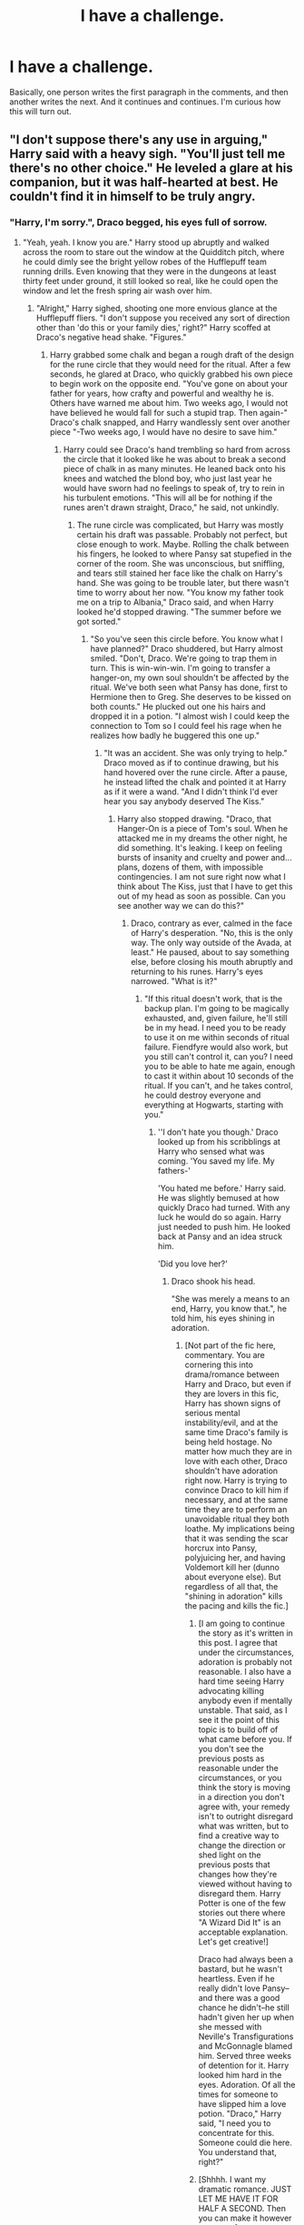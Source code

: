 #+TITLE: I have a challenge.

* I have a challenge.
:PROPERTIES:
:Score: 9
:DateUnix: 1406428802.0
:DateShort: 2014-Jul-27
:FlairText: Discussion
:END:
Basically, one person writes the first paragraph in the comments, and then another writes the next. And it continues and continues. I'm curious how this will turn out.


** "I don't suppose there's any use in arguing," Harry said with a heavy sigh. "You'll just tell me there's no other choice." He leveled a glare at his companion, but it was half-hearted at best. He couldn't find it in himself to be truly angry.
:PROPERTIES:
:Author: practical_cat
:Score: 4
:DateUnix: 1406429662.0
:DateShort: 2014-Jul-27
:END:

*** "Harry, I'm sorry.", Draco begged, his eyes full of sorrow.
:PROPERTIES:
:Score: 0
:DateUnix: 1406430636.0
:DateShort: 2014-Jul-27
:END:

**** "Yeah, yeah. I know you are." Harry stood up abruptly and walked across the room to stare out the window at the Quidditch pitch, where he could dimly see the bright yellow robes of the Hufflepuff team running drills. Even knowing that they were in the dungeons at least thirty feet under ground, it still looked so real, like he could open the window and let the fresh spring air wash over him.
:PROPERTIES:
:Author: practical_cat
:Score: 4
:DateUnix: 1406432971.0
:DateShort: 2014-Jul-27
:END:

***** "Alright," Harry sighed, shooting one more envious glance at the Hufflepuff fliers. "I don't suppose you received any sort of direction other than 'do this or your family dies,' right?" Harry scoffed at Draco's negative head shake. "Figures."
:PROPERTIES:
:Author: SymphonySamurai
:Score: 3
:DateUnix: 1406439615.0
:DateShort: 2014-Jul-27
:END:

****** Harry grabbed some chalk and began a rough draft of the design for the rune circle that they would need for the ritual. After a few seconds, he glared at Draco, who quickly grabbed his own piece to begin work on the opposite end. "You've gone on about your father for years, how crafty and powerful and wealthy he is. Others have warned me about him. Two weeks ago, I would not have believed he would fall for such a stupid trap. Then again-" Draco's chalk snapped, and Harry wandlessly sent over another piece "-Two weeks ago, I would have no desire to save him."
:PROPERTIES:
:Score: 1
:DateUnix: 1406441077.0
:DateShort: 2014-Jul-27
:END:

******* Harry could see Draco's hand trembling so hard from across the circle that it looked like he was about to break a second piece of chalk in as many minutes. He leaned back onto his knees and watched the blond boy, who just last year he would have sworn had no feelings to speak of, try to rein in his turbulent emotions. "This will all be for nothing if the runes aren't drawn straight, Draco," he said, not unkindly.
:PROPERTIES:
:Author: practical_cat
:Score: 1
:DateUnix: 1406443773.0
:DateShort: 2014-Jul-27
:END:

******** The rune circle was complicated, but Harry was mostly certain his draft was passable. Probably not perfect, but close enough to work. Maybe. Rolling the chalk between his fingers, he looked to where Pansy sat stupefied in the corner of the room. She was unconscious, but sniffling, and tears still stained her face like the chalk on Harry's hand. She was going to be trouble later, but there wasn't time to worry about her now. "You know my father took me on a trip to Albania," Draco said, and when Harry looked he'd stopped drawing. "The summer before we got sorted."
:PROPERTIES:
:Author: Catgirl_Kleptocracy
:Score: 2
:DateUnix: 1406444181.0
:DateShort: 2014-Jul-27
:END:

********* "So you've seen this circle before. You know what I have planned?" Draco shuddered, but Harry almost smiled. "Don't, Draco. We're going to trap them in turn. This is win-win-win. I'm going to transfer a hanger-on, my own soul shouldn't be affected by the ritual. We've both seen what Pansy has done, first to Hermione then to Greg. She deserves to be kissed on both counts." He plucked out one his hairs and dropped it in a potion. "I almost wish I could keep the connection to Tom so I could feel his rage when he realizes how badly he buggered this one up."
:PROPERTIES:
:Score: 2
:DateUnix: 1406445975.0
:DateShort: 2014-Jul-27
:END:

********** "It was an accident. She was only trying to help." Draco moved as if to continue drawing, but his hand hovered over the rune circle. After a pause, he instead lifted the chalk and pointed it at Harry as if it were a wand. "And I didn't think I'd ever hear you say anybody deserved The Kiss."
:PROPERTIES:
:Author: Catgirl_Kleptocracy
:Score: 3
:DateUnix: 1406446929.0
:DateShort: 2014-Jul-27
:END:

*********** Harry also stopped drawing. "Draco, that Hanger-On is a piece of Tom's soul. When he attacked me in my dreams the other night, he did something. It's leaking. I keep on feeling bursts of insanity and cruelty and power and... plans, dozens of them, with impossible contingencies. I am not sure right now what I think about The Kiss, just that I have to get this out of my head as soon as possible. Can you see another way we can do this?"
:PROPERTIES:
:Score: 2
:DateUnix: 1406448211.0
:DateShort: 2014-Jul-27
:END:

************ Draco, contrary as ever, calmed in the face of Harry's desperation. "No, this is the only way. The only way outside of the Avada, at least." He paused, about to say something else, before closing his mouth abruptly and returning to his runes. Harry's eyes narrowed. "What is it?"
:PROPERTIES:
:Author: practical_cat
:Score: 2
:DateUnix: 1406448875.0
:DateShort: 2014-Jul-27
:END:

************* "If this ritual doesn't work, that is the backup plan. I'm going to be magically exhausted, and, given failure, he'll still be in my head. I need you to be ready to use it on me within seconds of ritual failure. Fiendfyre would also work, but you still can't control it, can you? I need you to be able to hate me again, enough to cast it within about 10 seconds of the ritual. If you can't, and he takes control, he could destroy everyone and everything at Hogwarts, starting with you."
:PROPERTIES:
:Score: 1
:DateUnix: 1406449468.0
:DateShort: 2014-Jul-27
:END:

************** ''I don't hate you though.' Draco looked up from his scribblings at Harry who sensed what was coming. 'You saved my life. My fathers-'

'You hated me before.' Harry said. He was slightly bemused at how quickly Draco had turned. With any luck he would do so again. Harry just needed to push him. He looked back at Pansy and an idea struck him.

'Did you love her?'
:PROPERTIES:
:Author: shaun056
:Score: 3
:DateUnix: 1406461214.0
:DateShort: 2014-Jul-27
:END:

*************** Draco shook his head.

"She was merely a means to an end, Harry, you know that.", he told him, his eyes shining in adoration.
:PROPERTIES:
:Score: -4
:DateUnix: 1406462655.0
:DateShort: 2014-Jul-27
:END:

**************** [Not part of the fic here, commentary. You are cornering this into drama/romance between Harry and Draco, but even if they are lovers in this fic, Harry has shown signs of serious mental instability/evil, and at the same time Draco's family is being held hostage. No matter how much they are in love with each other, Draco shouldn't have adoration right now. Harry is trying to convince Draco to kill him if necessary, and at the same time they are to perform an unavoidable ritual they both loathe. My implications being that it was sending the scar horcrux into Pansy, polyjuicing her, and having Voldemort kill her (dunno about everyone else). But regardless of all that, the "shining in adoration" kills the pacing and kills the fic.]
:PROPERTIES:
:Score: 3
:DateUnix: 1406498052.0
:DateShort: 2014-Jul-28
:END:

***************** [I am going to continue the story as it's written in this post. I agree that under the circumstances, adoration is probably not reasonable. I also have a hard time seeing Harry advocating killing anybody even if mentally unstable. That said, as I see it the point of this topic is to build off of what came before you. If you don't see the previous posts as reasonable under the circumstances, or you think the story is moving in a direction you don't agree with, your remedy isn't to outright disregard what was written, but to find a creative way to change the direction or shed light on the previous posts that changes how they're viewed without having to disregard them. Harry Potter is one of the few stories out there where "A Wizard Did It" is an acceptable explanation. Let's get creative!]

Draco had always been a bastard, but he wasn't heartless. Even if he really didn't love Pansy--and there was a good chance he didn't--he still hadn't given her up when she messed with Neville's Transfigurations and McGonnagle blamed him. Served three weeks of detention for it. Harry looked him hard in the eyes. Adoration. Of all the times for someone to have slipped him a love potion. "Draco," Harry said, "I need you to concentrate for this. Someone could die here. You understand that, right?"
:PROPERTIES:
:Author: Catgirl_Kleptocracy
:Score: 2
:DateUnix: 1406499258.0
:DateShort: 2014-Jul-28
:END:


***************** [Shhhh. I want my dramatic romance. JUST LET ME HAVE IT FOR HALF A SECOND. Then you can make it however you want.]
:PROPERTIES:
:Score: -1
:DateUnix: 1406511184.0
:DateShort: 2014-Jul-28
:END:

****************** [Just to add a point, if perhaps you wanted to add romance into a story of sorts, it may have been better to mention it at the start]
:PROPERTIES:
:Author: shaun056
:Score: 2
:DateUnix: 1406528884.0
:DateShort: 2014-Jul-28
:END:


** [Starting another one...]

Hermione stared in disbelief at Ron.
:PROPERTIES:
:Score: -1
:DateUnix: 1406511925.0
:DateShort: 2014-Jul-28
:END:

*** She couldn't believe that someone as tactless as he could possibly have put this all together. Garlands and wreaths draped the walls, leaving only a few specs from the white of the wall to be seen. She was utterly confused by his adornment of the Christmas tree, which on it hung about fifty Hawaiian Honolulu dancers. Ron sniggered at her bewilderment, happy he dumbfounded her.
:PROPERTIES:
:Author: DogoodofSilence
:Score: 1
:DateUnix: 1406604123.0
:DateShort: 2014-Jul-29
:END:
